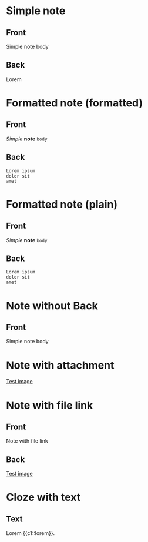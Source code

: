 * Simple note
:PROPERTIES:
:ANKI_NOTE_TYPE: Basic
:ANKI_DECK: Tests
:END:

** Front
Simple note body

** Back
Lorem

* Formatted note (formatted)
:PROPERTIES:
:ANKI_NOTE_TYPE: Basic
:ANKI_DECK: Tests
:ANKI_FORMAT: t
:END:

** Front
/Simple/ *note* =body=

** Back

#+begin_example
Lorem ipsum
dolor sit
amet
#+end_example

* Formatted note (plain)
:PROPERTIES:
:ANKI_NOTE_TYPE: Basic
:ANKI_DECK: Tests
:ANKI_FORMAT: nil
:END:

** Front
/Simple/ *note* =body=

** Back

#+begin_example
Lorem ipsum
dolor sit
amet
#+end_example


* Note without Back
:PROPERTIES:
:ANKI_NOTE_TYPE: Basic
:ANKI_DECK: Tests
:END:

** Front
Simple note body

* Note with attachment
:PROPERTIES:
:ANKI_NOTE_TYPE: Basic
:ANKI_DECK: Tests
:DIR: test-attachments
:END:

[[attachment:1x1.gif][Test image]]

* Note with file link
:PROPERTIES:
:ANKI_NOTE_TYPE: Basic
:ANKI_DECK: Tests
:END:

** Front
Note with file link

** Back
[[file:test-attachments/1x1.gif][Test image]]


* Cloze with text
:PROPERTIES:
:ANKI_NOTE_TYPE: Cloze
:ANKI_DECK: Tests
:END:
** Text
Lorem {{c1::lorem}}.
